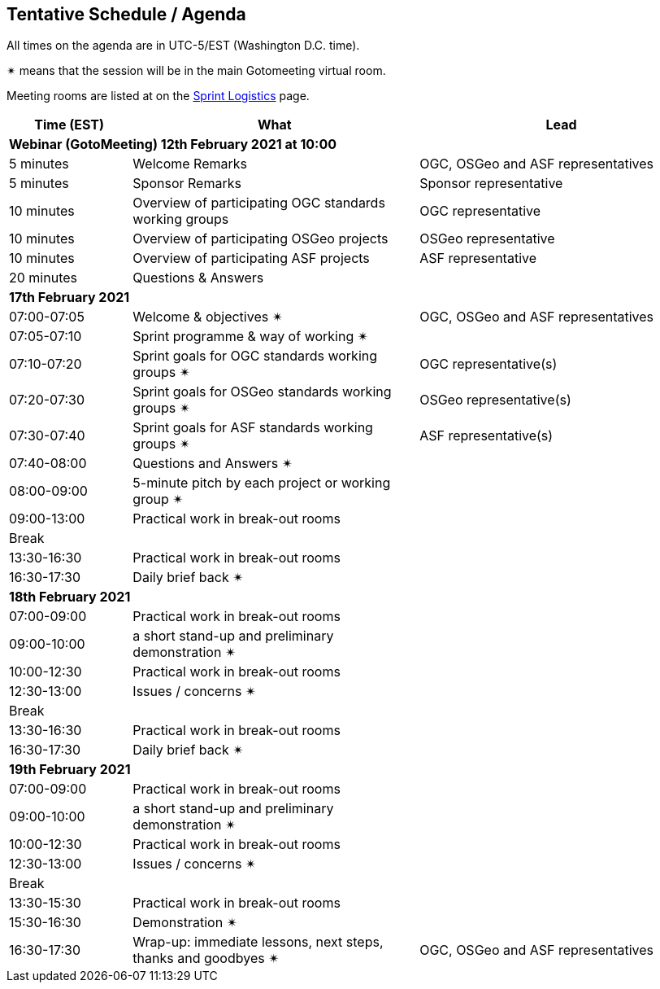 == Tentative Schedule / Agenda

All times on the agenda are in UTC-5/EST (Washington D.C. time).

&#10036; means that the session will be in the main Gotomeeting virtual room.

Meeting rooms are listed at on the https://github.com/opengeospatial/joint-ogc-osgeo-asf-sprint-2021/blob/master/logistics.adoc[Sprint Logistics] page.

[cols="3,7,7a",options="header",]
|===
|*Time* (EST) |*What* |*Lead*
3+|*Webinar (GotoMeeting) 12th February 2021 at 10:00*
|5 minutes | Welcome Remarks | OGC, OSGeo and ASF representatives
|5 minutes | Sponsor Remarks | Sponsor representative
|10 minutes | Overview of participating OGC standards working groups | OGC representative
|10 minutes | Overview of participating OSGeo projects | OSGeo representative
|10 minutes | Overview of participating ASF projects | ASF representative
|20 minutes |Questions & Answers|
3+|*17th February 2021*
|07:00-07:05 |Welcome & objectives &#10036; | OGC, OSGeo and ASF representatives
|07:05-07:10 |Sprint programme & way of working &#10036; |
|07:10-07:20 |Sprint goals for OGC standards working groups &#10036;| OGC representative(s)
|07:20-07:30 |Sprint goals for OSGeo standards working groups &#10036;| OSGeo representative(s)
|07:30-07:40 |Sprint goals for ASF standards working groups &#10036;| ASF representative(s)
|07:40-08:00 |Questions and Answers &#10036;|
|08:00-09:00 |5-minute pitch by each project or working group &#10036;|
|09:00-13:00 |Practical work in break-out rooms|
|Break| |
|13:30-16:30 |Practical work in break-out rooms|
|16:30-17:30 |Daily brief back &#10036;|
3+|*18th February 2021*
|07:00-09:00 |Practical work in break-out rooms|
|09:00-10:00 |a short stand-up and preliminary demonstration &#10036; |
|10:00-12:30 |Practical work in break-out rooms|
|12:30-13:00 |Issues / concerns &#10036;|
|Break| |
|13:30-16:30 |Practical work in break-out rooms|
|16:30-17:30 |Daily brief back &#10036;|
3+|*19th February 2021*
|07:00-09:00 |Practical work in break-out rooms|
|09:00-10:00 |a short stand-up and preliminary demonstration &#10036; |
|10:00-12:30 |Practical work in break-out rooms|
|12:30-13:00 |Issues / concerns &#10036;|
|Break| |
|13:30-15:30 |Practical work in break-out rooms|
|15:30-16:30
a|Demonstration &#10036;
|
|16:30-17:30 |Wrap-up: immediate lessons, next steps, thanks and goodbyes &#10036; | OGC, OSGeo and ASF representatives
|===
